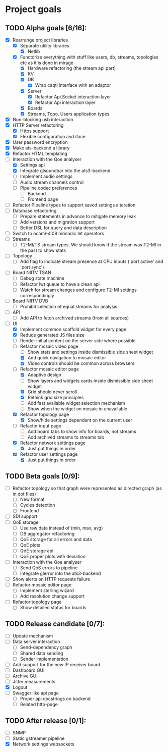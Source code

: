 * Project goals
  
** TODO Alpha goals [6/16]:
- [X] Rearrange project libraries
  - [X] Separate utility libraries
    - [X] Netlib
  - [X] Functorize everything with stuff like users, db, streams, topologies etc as it is done in mirage
    - [X] Hardware refactoring (the stream api part)
    - [X] KV
    - [X] DB 
      - [X] Wrap caqti interface with an adaptor
    - [X] Server
      - [X] Refactor Api.Socket interaction layer
      - [X] Refactor Api interaction layer
    - [X] Boards
    - [X] Streams, Topo, Users application types
- [X] Non-blocking usb interaction
- [X] HTTP Server refactoring
  - [X] Https support
  - [X] Flexible configuration and iface
- [X] User password encryption
- [X] Make ats-backend a library
- [X] Refactor HTML templating
- [-] Interaction with the Qoe analyser
  - [X] Settings api
  - [X] Integrate glsoundbar into the ats3-backend
  - [ ] Implement audio settings
  - [ ] Audio stream channels control
  - [ ] Pipeline codec preferences
    - [ ] Backend
    - [ ] Frontend page
- [ ] Refactor Pipeline types to support saved settings alteration
- [ ] Database refactoring
  - [ ] Prepare statements in advance to mitigate memory leak
  - [ ] Add versions and migration support
  - [ ] Better DSL for query and data description
- [ ] Switch to ocaml-4.08 monadic let operators
- [ ] Streams
  - [ ] T2-MI/TS stream types. We should know if the stream was T2-MI in the past to show stats
- [ ] Topology
  - [ ] Add flag to indicate stream presence at CPU inputs ('port active' and 'port sync')
- [ ] Board NIITV TSAN
  - [ ] Debug state machine
  - [ ] Refactor lwt queue to have a clean api
  - [ ] Watch for stream changes and configure T2-MI settings correspondingly
- [ ] Board NIITV DVB
  - [ ] Prohibit selection of equal streams for analysis
- [ ] API
  - [ ] Add API to fetch archived streams (from all sources)
- [ ] UI
  - [X] Implement common scaffold widget for every page
  - [X] Reduce generated JS files size
  - [ ] Render initial content on the server side where possible
  - [-] Refactor mosaic video page
    - [ ] Show stats and settings inside dismissible side sheet widget
    - [X] Add quick navigation to mosaic editor
    - [X] Video controls should be common across browsers
  - [-] Refactor mosaic editor page
    - [X] Adaptive design
    - [ ] Show layers and widgets cards inside dismissible side sheet widget
    - [X] Grid should never scroll
    - [X] Rethink grid size principles
    - [ ] Add fast available widget selection mechanism
    - [ ] Show when the widget on mosaic in unavailable
  - [X] Refactor topology page
    - [X] Show/hide settings dependent on the current user
  - [ ] Refactor input page
    - [ ] Add board tabs to show info for boards, not streams
    - [ ] Add archived streams to streams tab
  - [X] Refactor network settings page
    - [X] Just put things in order
  - [X] Refactor user settings page
    - [X] Just put things in order

** TODO Beta goals [0/9]:
- [ ] Refactor topology so that graph were represented as directed graph (as in dot files)
  - [ ] New format
  - [ ] Cycles detection
  - [ ] Frontend
- [ ] SDI support
- [ ] QoE storage
  - [ ] Use raw data instead of (min, max, avg)
  - [ ] DB aggregator refactoring
  - [ ] QoE storage for all errors and data
  - [ ] QoE plots
  - [ ] QoE storage api
  - [ ] QoE proper plots with deviation
- [ ] Interaction with the Qoe analyser
  - [ ] Send QoS errors to pipeline
  - [ ] Integrate glerror into the ats3-backend
- [ ] Show alerts on HTTP requests failure
- [ ] Refactor mosaic editor page
  - [ ] Implement sterling wizard
  - [ ] Add resolution change support
- [ ] Refactor topology page
  - [ ] Show detailed status for boards
  
** TODO Release candidate [0/7]:
- [ ] Update mechanism
- [ ] Data server interaction
  - [ ] Send-dependency graph
  - [ ] Shared data sending
  - [ ] Sender implementation
- [ ] Add support for the new IP receiver board
- [ ] Dashboard GUI
- [ ] Archive GUI
- [ ] Jitter measurements
- [X] Logout
- [ ] Swagger like api page
  - [ ] Proper api docstrings on backend
  - [ ] Related http-page

** TODO After release [0/1]:
- [ ] SNMP
- [ ] Static gstreamer pipeline
- [X] Network settings websockets
